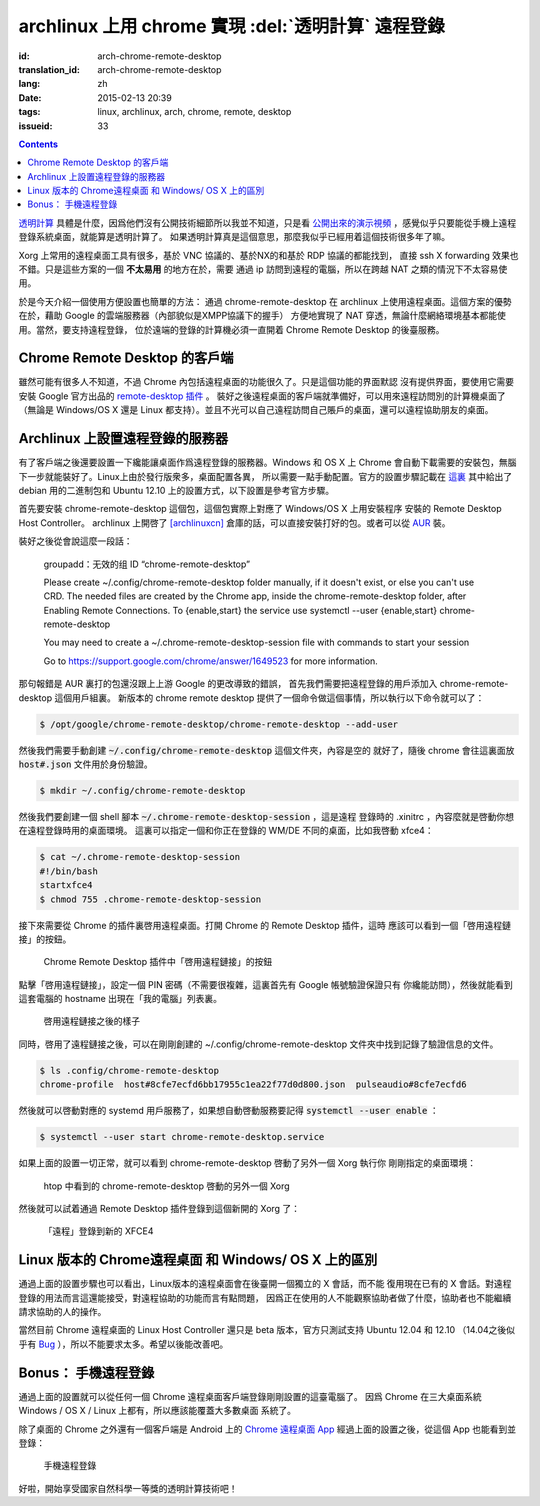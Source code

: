 archlinux 上用 chrome 實現 :del:`透明計算` 遠程登錄 
====================================================================

:id: arch-chrome-remote-desktop
:translation_id: arch-chrome-remote-desktop
:lang: zh
:date: 2015-02-13 20:39
:tags: linux, archlinux, arch, chrome, remote, desktop
:issueid: 33

.. contents::

`透明計算 <http://news.sciencenet.cn/htmlnews/2015/1/311393.shtm>`_ 
具體是什麼，因爲他們沒有公開技術細節所以我並不知道，只是看
`公開出來的演示視頻 <http://v.qq.com/page/h/v/q/h0145ebh1vq.html>`_ 
，感覺似乎只要能從手機上遠程登錄系統桌面，就能算是透明計算了。
如果透明計算真是這個意思，那麼我似乎已經用着這個技術很多年了嘛。

Xorg 上常用的遠程桌面工具有很多，基於 VNC 協議的、基於NX的和基於 RDP 協議的都能找到，
直接 ssh X forwarding 效果也不錯。只是這些方案的一個 **不太易用** 的地方在於，需要
通過 ip 訪問到遠程的電腦，所以在跨越 NAT 之類的情況下不太容易使用。

於是今天介紹一個使用方便設置也簡單的方法： 通過 chrome-remote-desktop 在 archlinux 
上使用遠程桌面。這個方案的優勢在於，藉助 Google 的雲端服務器（內部貌似是XMPP協議下的握手）
方便地實現了 NAT 穿透，無論什麼網絡環境基本都能使用。當然，要支持遠程登錄，
位於遠端的登錄的計算機必須一直開着 Chrome Remote Desktop 的後臺服務。

.. panel-default:: 
	:title: Chrome Remote Desktop 插件

	.. image:: {static}/images/chrome-remote-desktop-plugin.png
	  :alt: Chrome Remote Desktop 插件

Chrome Remote Desktop 的客戶端
------------------------------------------------

雖然可能有很多人不知道，不過 Chrome 內包括遠程桌面的功能很久了。只是這個功能的界面默認
沒有提供界面，要使用它需要安裝 Google 官方出品的 
`remote-desktop 插件 <https://chrome.google.com/webstore/detail/chrome-remote-desktop/gbchcmhmhahfdphkhkmpfmihenigjmpp>`_ 。
裝好之後遠程桌面的客戶端就準備好，可以用來遠程訪問別的計算機桌面了（無論是 Windows/OS X
還是 Linux 都支持）。並且不光可以自己遠程訪問自己賬戶的桌面，還可以遠程協助朋友的桌面。


Archlinux 上設置遠程登錄的服務器
------------------------------------------------

有了客戶端之後還要設置一下纔能讓桌面作爲遠程登錄的服務器。Windows 和 OS X 上 Chrome
會自動下載需要的安裝包，無腦下一步就能裝好了。Linux上由於發行版衆多，桌面配置各異，
所以需要一點手動配置。官方的設置步驟記載在 `這裏 <https://support.google.com/chrome/answer/1649523>`_
其中給出了 debian 用的二進制包和 Ubuntu 12.10 上的設置方式，以下設置是參考官方步驟。

首先要安裝 chrome-remote-desktop 這個包，這個包實際上對應了 Windows/OS X 上用安裝程序
安裝的 Remote Desktop Host Controller。 archlinux 上開啓了
`[archlinuxcn] <https://github.com/archlinuxcn/repo>`_
倉庫的話，可以直接安裝打好的包。或者可以從
`AUR <https://aur.archlinux.org/packages/chrome-remote-desktop/>`_ 裝。

.. raw:: html

	<pre>$ pacman -Ss chrome-remote-desktop<br/><span style="color:purple;font-weight:bold;">archlinuxcn/</span><span style="font-weight:bold;">chrome-remote-desktop </span><span style="color:green;font-weight:bold;">40.0.2214.44-1</span><br/>Allows you to securely access your computer over the Internet through Chrome.</pre>

裝好之後從會說這麼一段話：

	groupadd：无效的组 ID “chrome-remote-desktop”

	Please create ~/.config/chrome-remote-desktop folder manually, if it doesn't exist, or else you can't use CRD.
	The needed files are created by the Chrome app, inside the chrome-remote-desktop folder, after Enabling Remote Connections.
	To {enable,start} the service use systemctl --user {enable,start} chrome-remote-desktop

	You may need to create a ~/.chrome-remote-desktop-session file with commands to start your session

	Go to https://support.google.com/chrome/answer/1649523 for more information.

那句報錯是 AUR 裏打的包還沒跟上上游 Google 的更改導致的錯誤，
首先我們需要把遠程登錄的用戶添加入 chrome-remote-desktop 這個用戶組裏。
新版本的 chrome remote desktop 提供了一個命令做這個事情，所以執行以下命令就可以了：

.. code-block:: console

	$ /opt/google/chrome-remote-desktop/chrome-remote-desktop --add-user

然後我們需要手動創建 :code:`~/.config/chrome-remote-desktop` 這個文件夾，內容是空的
就好了，隨後 chrome 會往這裏面放 :code:`host#.json` 文件用於身份驗證。

.. code-block:: console

	$ mkdir ~/.config/chrome-remote-desktop

然後我們要創建一個 shell 腳本 :code:`~/.chrome-remote-desktop-session` ，這是遠程
登錄時的 .xinitrc ，內容麼就是啓動你想在遠程登錄時用的桌面環境。
這裏可以指定一個和你正在登錄的 WM/DE 不同的桌面，比如我啓動 xfce4：

.. code-block:: console

	$ cat ~/.chrome-remote-desktop-session
	#!/bin/bash
	startxfce4
	$ chmod 755 .chrome-remote-desktop-session


接下來需要從 Chrome 的插件裏啓用遠程桌面。打開 Chrome 的 Remote Desktop 插件，這時
應該可以看到一個「啓用遠程鏈接」的按鈕。

.. figure:: {static}/images/chrome-remote-desktop-enable-button.png
  :alt: Chrome Remote Desktop 插件中「啓用遠程鏈接」的按鈕

  Chrome Remote Desktop 插件中「啓用遠程鏈接」的按鈕

.. alert-warning::
	
	在撰寫本文的時候， Archlinux 官方源裏的 chromium 的版本和 aur/google-chrome 
	的版本尚且還是 40.0.2214.111 ，而 Chrome Web Store 中提供的 Chrome Remote 
	Desktop 的插件的版本是 41.0.2272.41 。雖然通常並不要求兩者版本一致，不過貌似最近
	Chrome 內部的 Remoting 功能更改了 API 導致可能出問題。如果你找不到
	「啓用遠程鏈接」的按鈕，請嘗試一下新版本的 Chrome 比如 google-chrome-dev 。
	在這一步啓用之後，老版本的 chrome 應該也就能使用遠程桌面了。

.. alert-warning::
	
	在32位的 Linux 版本上，最近更新的 Chrome Remote Desktop 插件可能無法正確識別 Host
	的版本，具體 `參考這個 bug <https://code.google.com/p/chromium/issues/detail?id=332930>`_ 。


點擊「啓用遠程鏈接」，設定一個 PIN 密碼（不需要很複雜，這裏首先有 Google 帳號驗證保證只有
你纔能訪問），然後就能看到這套電腦的 hostname 出現在「我的電腦」列表裏。

.. figure:: {static}/images/chrome-remote-desktop-after-enabled.png
  :alt: 啓用遠程鏈接之後的樣子

  啓用遠程鏈接之後的樣子


同時，啓用了遠程鏈接之後，可以在剛剛創建的 ~/.config/chrome-remote-desktop 
文件夾中找到記錄了驗證信息的文件。

.. code-block:: console

	$ ls .config/chrome-remote-desktop 
	chrome-profile  host#8cfe7ecfd6bb17955c1ea22f77d0d800.json  pulseaudio#8cfe7ecfd6

然後就可以啓動對應的 systemd 用戶服務了，如果想自動啓動服務要記得 :code:`systemctl --user enable` ：

.. code-block:: console

	$ systemctl --user start chrome-remote-desktop.service

如果上面的設置一切正常，就可以看到 chrome-remote-desktop 啓動了另外一個 Xorg 執行你
剛剛指定的桌面環境：

.. figure:: {static}/images/chrome-remote-desktop-htop.png
  :alt: htop 中看到的 chrome-remote-desktop 啓動的另外一個 Xorg

  htop 中看到的 chrome-remote-desktop 啓動的另外一個 Xorg

然後就可以試着通過 Remote Desktop 插件登錄到這個新開的 Xorg 了：

.. figure:: {static}/images/chrome-remote-desktop-xfce4.png
  :alt: 「遠程」登錄到新的 XFCE4

  「遠程」登錄到新的 XFCE4


Linux 版本的 Chrome遠程桌面 和 Windows/ OS X 上的區別 
------------------------------------------------------------------


通過上面的設置步驟也可以看出，Linux版本的遠程桌面會在後臺開一個獨立的 X 會話，而不能
復用現在已有的 X 會話。對遠程登錄的用法而言這還能接受，對遠程協助的功能而言有點問題，
因爲正在使用的人不能觀察協助者做了什麼，協助者也不能繼續請求協助的人的操作。

當然目前 Chrome 遠程桌面的 Linux Host Controller 還只是 beta 版本，官方只測試支持 
Ubuntu 12.04 和 12.10 （14.04之後似乎有 
`Bug <https://code.google.com/p/chromium/issues/detail?id=366432>`_
），所以不能要求太多。希望以後能改善吧。


Bonus： 手機遠程登錄
----------------------------------------

.. panel-default:: 
	:title: 手機上的 Chrome 遠程桌面 App

	.. image:: {static}/images/chrome-remote-desktop-android.png
	  :alt: 手機上的 Chrome 遠程桌面 App

通過上面的設置就可以從任何一個 Chrome 遠程桌面客戶端登錄剛剛設置的這臺電腦了。
因爲 Chrome 在三大桌面系統 Windows / OS X / Linux 上都有，所以應該能覆蓋大多數桌面
系統了。

除了桌面的 Chrome 之外還有一個客戶端是 Android 上的
`Chrome 遠程桌面 App <https://play.google.com/store/apps/details?id=com.google.chromeremotedesktop>`_ 經過上面的設置之後，從這個 App 也能看到並登錄： 

.. figure:: {static}/images/chrome-remote-desktop-android-logined.png
  :alt: 手機遠程登錄

  手機遠程登錄

好啦，開始享受國家自然科學一等獎的透明計算技術吧！
